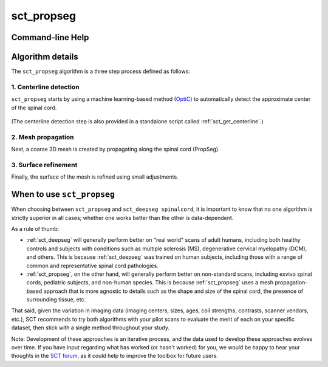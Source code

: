 .. _sct_propseg: 

sct_propseg
===========

.. image:: https://raw.githubusercontent.com/spinalcordtoolbox/doc-figures/master/command-line/sct_propseg_example.png

Command-line Help
-----------------

.. argparse::
   :ref: spinalcordtoolbox.scripts.sct_propseg.get_parser
   :prog: sct_propseg
   :markdownhelp:


Algorithm details
-----------------

The ``sct_propseg`` algorithm is a three step process defined as follows:

1. Centerline detection
***********************

``sct_propseg`` starts by using a machine learning-based method (`OptiC <https://archivesic.ccsd.cnrs.fr/PRIMES/hal-01713965v1>`__) to automatically detect the approximate center of the spinal cord.

.. figure:: https://raw.githubusercontent.com/spinalcordtoolbox/doc-figures/master/spinalcord-segmentation/optic_steps.png
  :align: center
  :figwidth: 500px

(The centerline detection step is also provided in a standalone script called :ref:`sct_get_centerline`.)

2. Mesh propagation
*******************

Next, a coarse 3D mesh is created by propagating along the spinal cord (PropSeg).

.. figure:: https://raw.githubusercontent.com/spinalcordtoolbox/doc-figures/master/spinalcord-segmentation/mesh_propagation.png
  :align: center
  :figwidth: 500px

3. Surface refinement
*********************

Finally, the surface of the mesh is refined using small adjustments.


When to use ``sct_propseg``
---------------------------

When choosing between ``sct_propseg`` and ``sct_deepseg spinalcord``, it is important to know that no one algorithm is strictly superior in all cases; whether one works better than the other is data-dependent.

As a rule of thumb:

- :ref:`sct_deepseg` will generally perform better on "real world" scans of adult humans, including both healthy controls and subjects with conditions such as multiple sclerosis (MS), degenerative cervical myelopathy (DCM), and others. This is because :ref:`sct_deepseg` was trained on human subjects, including those with a range of common and representative spinal cord pathologies.
- :ref:`sct_propseg`, on the other hand, will generally perform better on non-standard scans, including exvivo spinal cords, pediatric subjects, and non-human species. This is because :ref:`sct_propseg` uses a mesh propagation-based approach that is more agnostic to details such as the shape and size of the spinal cord, the presence of surrounding tissue, etc.

That said, given the variation in imaging data (imaging centers, sizes, ages, coil strengths, contrasts, scanner vendors, etc.), SCT recommends to try both algorithms with your pilot scans to evaluate the merit of each on your specific dataset, then stick with a single method throughout your study.

Note: Development of these approaches is an iterative process, and the data used to develop these approaches evolves over time. If you have input regarding what has worked (or hasn't worked) for you, we would be happy to hear your thoughts in the `SCT forum <https://forum.spinalcordmri.org/c/sct>`__, as it could help to improve the toolbox for future users.